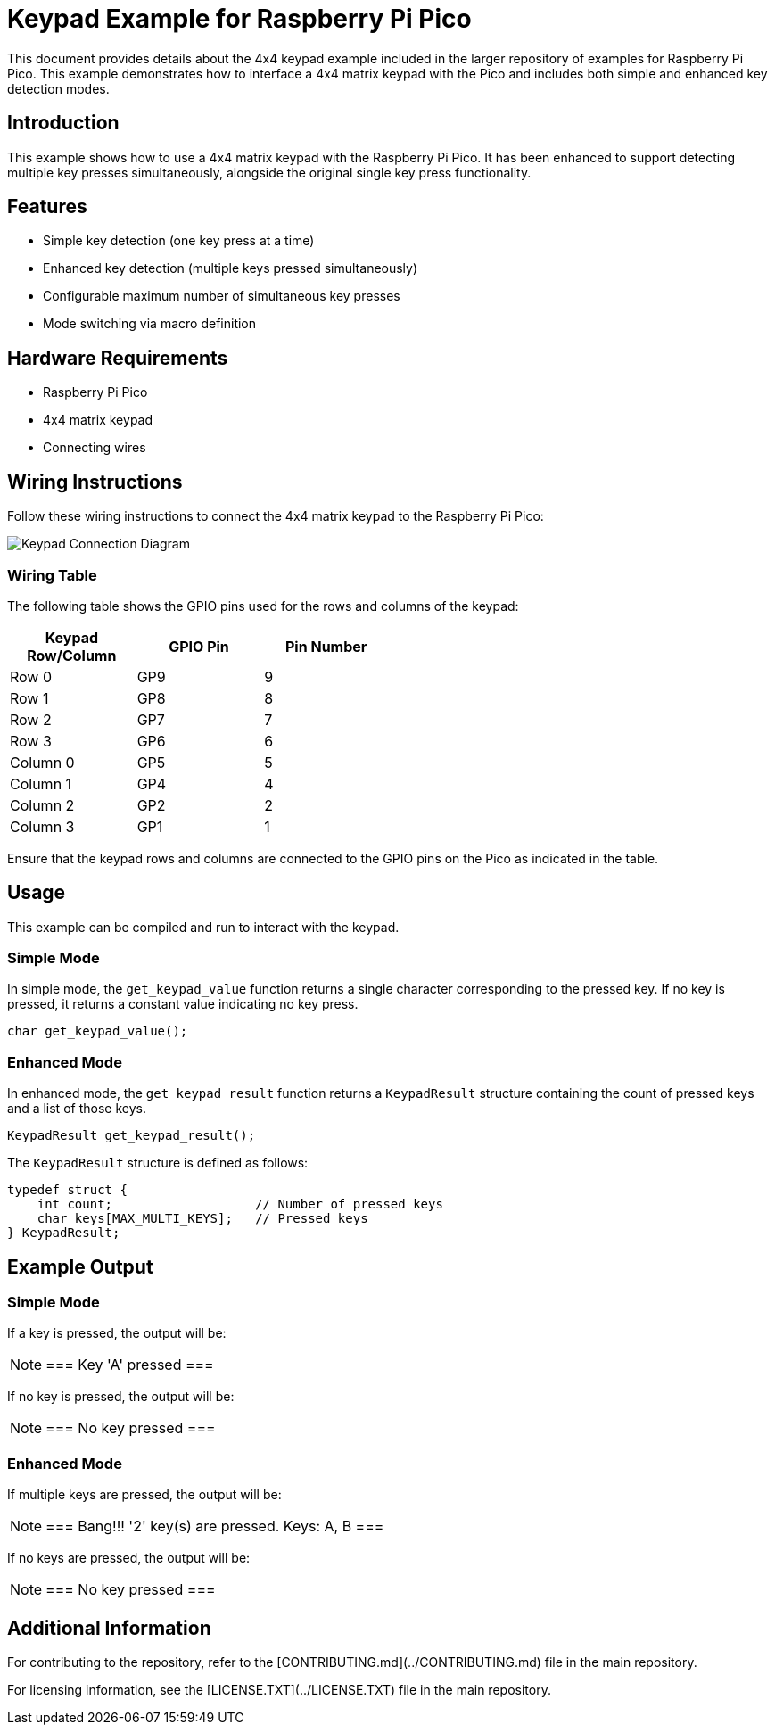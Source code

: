 = Keypad Example for Raspberry Pi Pico

This document provides details about the 4x4 keypad example included in the larger repository of examples for Raspberry Pi Pico. This example demonstrates how to interface a 4x4 matrix keypad with the Pico and includes both simple and enhanced key detection modes.

== Introduction

This example shows how to use a 4x4 matrix keypad with the Raspberry Pi Pico. It has been enhanced to support detecting multiple key presses simultaneously, alongside the original single key press functionality.

== Features

* Simple key detection (one key press at a time)
* Enhanced key detection (multiple keys pressed simultaneously)
* Configurable maximum number of simultaneous key presses
* Mode switching via macro definition

== Hardware Requirements

* Raspberry Pi Pico
* 4x4 matrix keypad
* Connecting wires

== Wiring Instructions

Follow these wiring instructions to connect the 4x4 matrix keypad to the Raspberry Pi Pico:

[image2]
image::pico_keypad_connection.png[Keypad Connection Diagram]

=== Wiring Table

The following table shows the GPIO pins used for the rows and columns of the keypad:

[width="50%",cols="1,1,1",options="header"]
|===
| Keypad Row/Column | GPIO Pin | Pin Number

| Row 0 | GP9  | 9
| Row 1 | GP8  | 8
| Row 2 | GP7  | 7
| Row 3 | GP6  | 6

| Column 0 | GP5  | 5
| Column 1 | GP4  | 4
| Column 2 | GP2  | 2
| Column 3 | GP1  | 1
|===

Ensure that the keypad rows and columns are connected to the GPIO pins on the Pico as indicated in the table.

== Usage

This example can be compiled and run to interact with the keypad. 

=== Simple Mode

In simple mode, the `get_keypad_value` function returns a single character corresponding to the pressed key. If no key is pressed, it returns a constant value indicating no key press.

[source,c]
----
char get_keypad_value();
----

=== Enhanced Mode

In enhanced mode, the `get_keypad_result` function returns a `KeypadResult` structure containing the count of pressed keys and a list of those keys.

[source,c]
----
KeypadResult get_keypad_result();
----

The `KeypadResult` structure is defined as follows:

[source,c]
----
typedef struct {
    int count;                   // Number of pressed keys
    char keys[MAX_MULTI_KEYS];   // Pressed keys
} KeypadResult;
----

== Example Output

=== Simple Mode

If a key is pressed, the output will be:

[NOTE]
===
Key 'A' pressed
===

If no key is pressed, the output will be:

[NOTE]
===
No key pressed
===

=== Enhanced Mode

If multiple keys are pressed, the output will be:

[NOTE]
===
Bang!!! '2' key(s) are pressed. Keys: A, B
===

If no keys are pressed, the output will be:

[NOTE]
===
No key pressed
===

== Additional Information

For contributing to the repository, refer to the [CONTRIBUTING.md](../CONTRIBUTING.md) file in the main repository.

For licensing information, see the [LICENSE.TXT](../LICENSE.TXT) file in the main repository.
